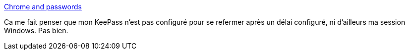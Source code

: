 :jbake-type: post
:jbake-status: published
:jbake-title: Chrome and passwords
:jbake-tags: sécurité,software,browser,password,_mois_août,_année_2013
:jbake-date: 2013-08-08
:jbake-depth: ../
:jbake-uri: shaarli/1375962904000.adoc
:jbake-source: https://nicolas-delsaux.hd.free.fr/Shaarli?searchterm=http%3A%2F%2Fbeust.com%2Fweblog%2F2013%2F08%2F07%2Fchrome-and-passwords%2F&searchtags=s%C3%A9curit%C3%A9+software+browser+password+_mois_ao%C3%BBt+_ann%C3%A9e_2013
:jbake-style: shaarli

http://beust.com/weblog/2013/08/07/chrome-and-passwords/[Chrome and passwords]

Ca me fait penser que mon KeePass n'est pas configuré pour se refermer après un délai configuré, ni d'ailleurs ma session Windows. Pas bien.

